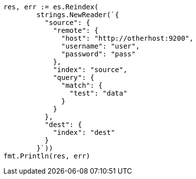 // Generated from docs-reindex_36b2778f23d0955255f52c075c4d213d_test.go
//
[source, go]
----
res, err := es.Reindex(
	strings.NewReader(`{
	  "source": {
	    "remote": {
	      "host": "http://otherhost:9200",
	      "username": "user",
	      "password": "pass"
	    },
	    "index": "source",
	    "query": {
	      "match": {
	        "test": "data"
	      }
	    }
	  },
	  "dest": {
	    "index": "dest"
	  }
	}`))
fmt.Println(res, err)
----
